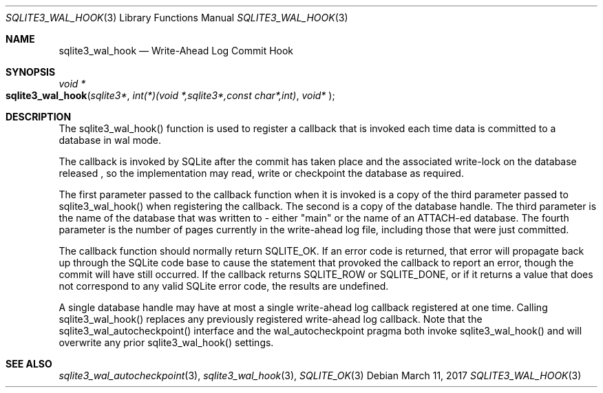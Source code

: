 .Dd March 11, 2017
.Dt SQLITE3_WAL_HOOK 3
.Os
.Sh NAME
.Nm sqlite3_wal_hook
.Nd Write-Ahead Log Commit Hook
.Sh SYNOPSIS
.Ft void *
.Fo sqlite3_wal_hook
.Fa "sqlite3*"
.Fa "int(*)(void *,sqlite3*,const char*,int)"
.Fa "void* "
.Fc
.Sh DESCRIPTION
The sqlite3_wal_hook() function is used to register
a callback that is invoked each time data is committed to a database
in wal mode.
.Pp
The callback is invoked by SQLite after the commit has taken place
and the associated write-lock on the database released  , so the implementation
may read, write or checkpoint the database as required.
.Pp
The first parameter passed to the callback function when it is invoked
is a copy of the third parameter passed to sqlite3_wal_hook() when
registering the callback.
The second is a copy of the database handle.
The third parameter is the name of the database that was written to
- either "main" or the name of an ATTACH-ed database.
The fourth parameter is the number of pages currently in the write-ahead
log file, including those that were just committed.
.Pp
The callback function should normally return SQLITE_OK.
If an error code is returned, that error will propagate back up through
the SQLite code base to cause the statement that provoked the callback
to report an error, though the commit will have still occurred.
If the callback returns SQLITE_ROW or SQLITE_DONE,
or if it returns a value that does not correspond to any valid SQLite
error code, the results are undefined.
.Pp
A single database handle may have at most a single write-ahead log
callback registered at one time.
Calling sqlite3_wal_hook() replaces any previously
registered write-ahead log callback.
Note that the sqlite3_wal_autocheckpoint()
interface and the wal_autocheckpoint pragma
both invoke sqlite3_wal_hook() and will overwrite
any prior sqlite3_wal_hook() settings.
.Sh SEE ALSO
.Xr sqlite3_wal_autocheckpoint 3 ,
.Xr sqlite3_wal_hook 3 ,
.Xr SQLITE_OK 3
